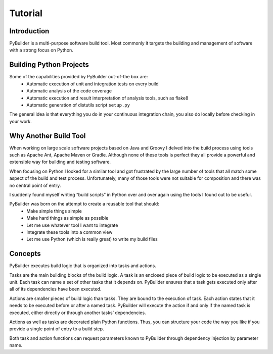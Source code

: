 Tutorial
*******************



Introduction
###########################
PyBuilder is a multi-purpose software build tool. Most commonly it targets the building and management of software with a strong focus on Python.


Building Python Projects
########################

Some of the capabilities provided by PyBuilder out-of-the box are:
    * Automatic execution of unit and integration tests on every build
    * Automatic analysis of the code coverage
    * Automatic execution and result interpretation of analysis tools, such as flake8
    * Automatic generation of distutils script ``setup.py``

The general idea is that everything you do in your continuous integration chain, you also do locally before checking in your work.


Why Another Build Tool
######################

When working on large scale software projects based on Java and Groovy I delved into the build process using tools such as Apache Ant, Apache Maven or Gradle. Although none of these tools is perfect they all provide a powerful and extensible way for building and testing software.

When focusing on Python I looked for a similar tool and got frustrated by the large number of tools that all match some aspect of the build and test process. Unfortunately, many of those tools were not suitable for composition and there was no central point of entry.

I suddenly found myself writing “build scripts” in Python over and over again using the tools I found out to be useful.

PyBuilder was born on the attempt to create a reusable tool that should:
    * Make simple things simple
    * Make hard things as simple as possible
    * Let me use whatever tool I want to integrate
    * Integrate these tools into a common view
    * Let me use Python (which is really great) to write my build files

Concepts
#########

PyBuilder executes build logic that is organized into tasks and actions.

Tasks are the main building blocks of the build logic. A task is an enclosed piece of build logic to be executed as a single unit. Each task can name a set of other tasks that it depends on. PyBuilder ensures that a task gets executed only after all of its dependencies have been executed.

Actions are smaller pieces of build logic than tasks. They are bound to the execution of task. Each action states that it needs to be executed before or after a named task. PyBuilder will execute the action if and only if the named task is executed, either directly or through another tasks’ dependencies.

Actions as well as tasks are decorated plain Python functions. Thus, you can structure your code the way you like if you provide a single point of entry to a build step.

Both task and action functions can request parameters known to PyBuilder through dependency injection by parameter name.

